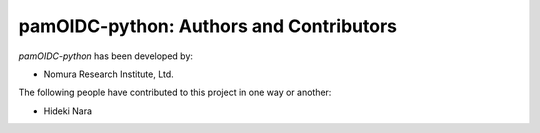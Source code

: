 pamOIDC-python: Authors and Contributors
------------------------------------------------------------------------
`pamOIDC-python` has been developed by:

* Nomura Research Institute, Ltd.

The following people have contributed to this project in one way or another:

* Hideki Nara 
